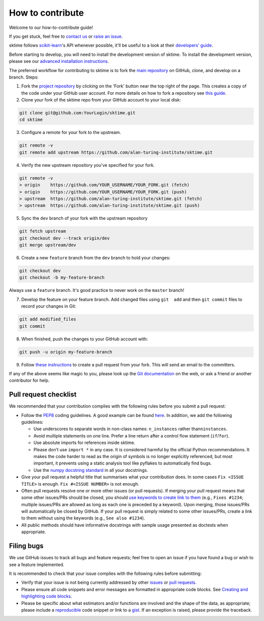 How to contribute
=================

Welcome to our how-to-contribute guide!

If you get stuck, feel free to `contact us`_ or `raise an issue`_.

sktime follows `scikit-learn`_'s API whenever possible, it'll be useful to a look at their `developers’ guide`_.

Before starting to develop, you will need to install the development version of sktime. To install the development version, please see our `advanced
installation
instructions <https://alan-turing-institute.github.io/sktime/installation.html#development-version>`__.


The preferred workflow for contributing to sktime is to fork the `main
repository <https://github.com/alan-turing-institute/sktime/>`__ on
GitHub, clone, and develop on a branch. Steps:

1. Fork the `project
   repository <https://github.com/alan-turing-institute/sktime>`__ by
   clicking on the 'Fork' button near the top right of the page. This
   creates a copy of the code under your GitHub user account. For more
   details on how to fork a repository see `this
   guide <https://help.github.com/articles/fork-a-repo/>`__.
   
2. Clone your fork of the sktime repo from your GitHub account to your
   local disk:

.. code-block:: bash

    git clone git@github.com:YourLogin/sktime.git
    cd sktime


3. Configure a remote for your fork to the upstream.
   
.. code-block:: bash

   git remote -v
   git remote add upstream https://github.com/alan-turing-institute/sktime.git
   
4. Verify the new upstream repository you've specified for your fork.

.. code-block:: bash
   
   git remote -v
   > origin    https://github.com/YOUR_USERNAME/YOUR_FORK.git (fetch)
   > origin    https://github.com/YOUR_USERNAME/YOUR_FORK.git (push)
   > upstream  https://github.com/alan-turing-institute/sktime.git (fetch)
   > upstream  https://github.com/alan-turing-institute/sktime.git (push)
   
5. Sync the ``dev`` branch of your fork with the upstream repository

.. code-block:: bash

   git fetch upstream
   git checkout dev --track origin/dev
   git merge upstream/dev


6. Create a new ``feature`` branch from the ``dev`` branch to hold your
   changes:

.. code-block:: bash

    git checkout dev
    git checkout -b my-feature-branch

Always use a ``feature`` branch. It's good practice to never work on the
``master`` branch!

7. Develop the feature on your feature branch. Add changed files using
   ``git  add`` and then ``git commit`` files to record your changes in
   Git:

.. code-block:: bash

    git add modified_files
    git commit

8. When finished, push the changes to your GitHub account with:

.. code-block:: bash

    git push -u origin my-feature-branch

9. Follow `these
   instructions <https://help.github.com/articles/creating-a-pull-request-from-a-fork>`__
   to create a pull request from your fork. This will send an email to
   the committers.

If any of the above seems like magic to you, please look up the `Git
documentation <https://git-scm.com/documentation>`__ on the web, or ask
a friend or another contributor for help.



Pull request checklist
----------------------

We recommended that your contribution complies with the following rules
before you submit a pull request:

-  Follow the `PEP8 <https://www.python.org/dev/peps/pep-0008/>`__
   coding guidelines. A good example can be found
   `here <https://gist.github.com/nateGeorge/5455d2c57fb33c1ae04706f2dc4fee01>`__.
   In addition, we add the following guidelines:

   -  Use underscores to separate words in non-class names:
      ``n_instances`` rather than\ ``ninstances``.
   -  Avoid multiple statements on one line. Prefer a line return after
      a control flow statement (``if``/``for``).
   -  Use absolute imports for references inside sktime.
   -  Please don’t use ``import *`` in any case. It is considered
      harmful by the official Python recommendations. It makes the code
      harder to read as the origin of symbols is no longer explicitly
      referenced, but most important, it prevents using a static
      analysis tool like pyflakes to automatically find bugs.
   -  Use the `numpy docstring
      standard <https://numpydoc.readthedocs.io/en/latest/format.html#docstring-standard>`__
      in all your docstrings.

-  Give your pull request a helpful title that summarises what your
   contribution does. In some cases ``Fix <ISSUE TITLE>`` is enough.
   ``Fix #<ISSUE NUMBER>`` is not enough.

-  Often pull requests resolve one or more other issues (or pull
   requests). If merging your pull request means that some other
   issues/PRs should be closed, you should `use keywords to create link
   to
   them <https://github.com/blog/1506-closing-issues-via-pull-requests/>`__
   (e.g., ``Fixes #1234``; multiple issues/PRs are allowed as long as
   each one is preceded by a keyword). Upon merging, those issues/PRs
   will automatically be closed by GitHub. If your pull request is
   simply related to some other issues/PRs, create a link to them
   without using the keywords (e.g., ``See also #1234``).
-  All public methods should have informative docstrings with sample
   usage presented as doctests when appropriate.

Filing bugs
-----------

We use GitHub issues to track all bugs and feature requests; feel free
to open an issue if you have found a bug or wish to see a feature
implemented.

It is recommended to check that your issue complies with the following
rules before submitting:

-  Verify that your issue is not being currently addressed by other
   `issues <https://github.com/alan-turing-institute/sktime/issues>`__
   or `pull
   requests <https://github.com/alan-turing-institute/sktime/pulls>`__.

-  Please ensure all code snippets and error messages are formatted in
   appropriate code blocks. See `Creating and highlighting code
   blocks <https://help.github.com/articles/creating-and-highlighting-code-blocks>`__.

-  Please be specific about what estimators and/or functions are
   involved and the shape of the data, as appropriate; please include a
   `reproducible <https://stackoverflow.com/help/mcve>`__ code snippet
   or link to a `gist <https://gist.github.com>`__. If an exception is
   raised, please provide the traceback.


.. _contact us: https://gitter.im/sktime/community
.. _scikit-learn: https://scikit-learn.org/stable/
.. _getting-started guide: https://scikit-learn.org/stable/getting_started.html
.. _developers’ guide: https://scikit-learn.org/stable/developers/index.html
.. _chat to us: https://gitter.im/sktime/community
.. _raise an issue: https://github.com/alan-turing-institute/sktime/issues/new/choose
.. _clone:
.. _fork: https://help.github.com/en/articles/fork-a-repo
.. _syncfork: https://help.github.com/en/github/collaborating-with-issues-and-pull-requests/syncing-a-fork


